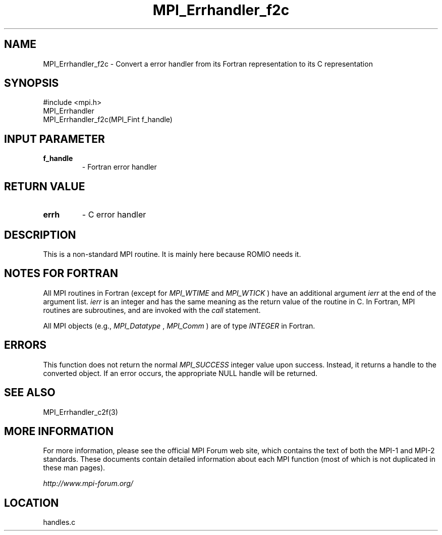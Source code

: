.TH MPI_Errhandler_f2c 3 "6/24/2006" "LAM/MPI 7.1.4" "LAM/MPI"
.SH NAME
MPI_Errhandler_f2c \-  Convert a error handler from its Fortran representation to its C representation 
.SH SYNOPSIS
.nf
#include <mpi.h>
MPI_Errhandler
MPI_Errhandler_f2c(MPI_Fint f_handle)
.fi
.SH INPUT PARAMETER
.PD 0
.TP
.B f_handle 
- Fortran error handler
.PD 1

.SH RETURN VALUE
.PD 0
.TP
.B errh 
- C error handler
.PD 1

.SH DESCRIPTION

This is a non-standard MPI routine.  It is mainly here because ROMIO
needs it.

.SH NOTES FOR FORTRAN

All MPI routines in Fortran (except for 
.I MPI_WTIME
and 
.I MPI_WTICK
)
have an additional argument 
.I ierr
at the end of the argument list.
.I ierr
is an integer and has the same meaning as the return value of
the routine in C.  In Fortran, MPI routines are subroutines, and are
invoked with the 
.I call
statement.

All MPI objects (e.g., 
.I MPI_Datatype
, 
.I MPI_Comm
) are of type
.I INTEGER
in Fortran.

.SH ERRORS

This function does not return the normal 
.I MPI_SUCCESS
integer value
upon success.  Instead, it returns a handle to the converted object.
If an error occurs, the appropriate NULL handle will be returned.

.SH SEE ALSO
MPI_Errhandler_c2f(3)
.br

.SH MORE INFORMATION

For more information, please see the official MPI Forum web site,
which contains the text of both the MPI-1 and MPI-2 standards.  These
documents contain detailed information about each MPI function (most
of which is not duplicated in these man pages).

.I http://www.mpi-forum.org/
.SH LOCATION
handles.c
